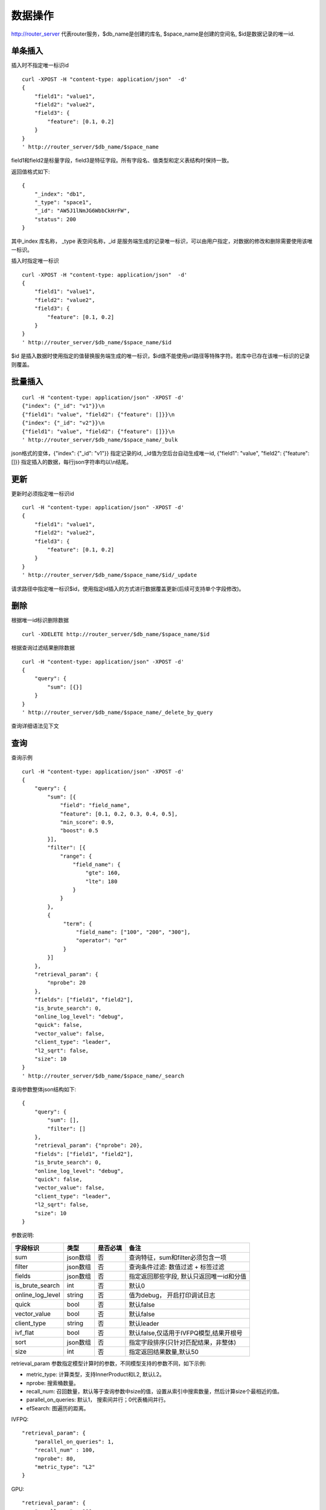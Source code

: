 数据操作
=================

http://router_server 代表router服务，$db_name是创建的库名, $space_name是创建的空间名, $id是数据记录的唯一id.

单条插入
--------

插入时不指定唯一标识id
::

  curl -XPOST -H "content-type: application/json"  -d'
  {
      "field1": "value1",
      "field2": "value2",
      "field3": {
          "feature": [0.1, 0.2]
      }
  }
  ' http://router_server/$db_name/$space_name

field1和field2是标量字段，field3是特征字段。所有字段名、值类型和定义表结构时保持一致。

返回值格式如下:
::

  {
      "_index": "db1",
      "_type": "space1",
      "_id": "AW5J1lNmJG6WbbCkHrFW",
      "status": 200
  }

其中_index 库名称， _type 表空间名称，_id 是服务端生成的记录唯一标识，可以由用户指定，对数据的修改和删除需要使用该唯一标识。


插入时指定唯一标识
::

  curl -XPOST -H "content-type: application/json"  -d'
  {
      "field1": "value1",
      "field2": "value2",
      "field3": {
          "feature": [0.1, 0.2]
      }
  } 
  ' http://router_server/$db_name/$space_name/$id

$id 是插入数据时使用指定的值替换服务端生成的唯一标识，$id值不能使用url路径等特殊字符。若库中已存在该唯一标识的记录则覆盖。


批量插入
--------

::

  curl -H "content-type: application/json" -XPOST -d'
  {"index": {"_id": "v1"}}\n
  {"field1": "value", "field2": {"feature": []}}\n
  {"index": {"_id": "v2"}}\n
  {"field1": "value", "field2": {"feature": []}}\n
  ' http://router_server/$db_name/$space_name/_bulk

json格式的变体，{"index": {"_id": "v1"}} 指定记录的id, _id值为空后台自动生成唯一id, {"field1": "value",  "field2": {"feature": []}} 指定插入的数据，每行json字符串均以\\n结尾。

更新
--------
更新时必须指定唯一标识id
::

  curl -H "content-type: application/json" -XPOST -d'
  {
      "field1": "value1",
      "field2": "value2",
      "field3": {
          "feature": [0.1, 0.2]
      }
  }
  ' http://router_server/$db_name/$space_name/$id/_update

请求路径中指定唯一标识$id，使用指定id插入的方式进行数据覆盖更新(后续可支持单个字段修改)。


删除
--------
根据唯一id标识删除数据
::

  curl -XDELETE http://router_server/$db_name/$space_name/$id


根据查询过滤结果删除数据
::

  curl -H "content-type: application/json" -XPOST -d'
  {
      "query": {
          "sum": [{}]
      }
  }   
  ' http://router_server/$db_name/$space_name/_delete_by_query


查询详细语法见下文

查询
--------
查询示例
::

  curl -H "content-type: application/json" -XPOST -d'
  {
      "query": {
          "sum": [{
              "field": "field_name",
              "feature": [0.1, 0.2, 0.3, 0.4, 0.5],
              "min_score": 0.9,
              "boost": 0.5
          }],
          "filter": [{
              "range": {
                  "field_name": {
                      "gte": 160,
                      "lte": 180
                  }
              }
          },
          {
               "term": {
                   "field_name": ["100", "200", "300"],
                   "operator": "or"
               }
          }]
      },
      "retrieval_param": {
          "nprobe": 20
      },
      "fields": ["field1", "field2"],
      "is_brute_search": 0,
      "online_log_level": "debug",
      "quick": false,
      "vector_value": false,
      "client_type": "leader",
      "l2_sqrt": false,
      "size": 10
  }  
  ' http://router_server/$db_name/$space_name/_search


查询参数整体json结构如下:
::

  {
      "query": {
          "sum": [],
          "filter": []
      },
      "retrieval_param": {"nprobe": 20},
      "fields": ["field1", "field2"],
      "is_brute_search": 0,
      "online_log_level": "debug",
      "quick": false,
      "vector_value": false,
      "client_type": "leader",
      "l2_sqrt": false,
      "size": 10
  }


参数说明:

+-------------------+---------------+----------+-----------------------------------------+
|字段标识           |类型           |是否必填  |备注                                     | 
+===================+===============+==========+=========================================+
|sum                |json数组       |否        |查询特征，sum和filter必须包含一项        |
+-------------------+---------------+----------+-----------------------------------------+
|filter             |json数组       |否        |查询条件过滤: 数值过滤 + 标签过滤        |
+-------------------+---------------+----------+-----------------------------------------+
|fields             |json数组       |否        |指定返回那些字段, 默认只返回唯一id和分值 |
+-------------------+---------------+----------+-----------------------------------------+
|is_brute_search    |int            |否        |默认0                                    |
+-------------------+---------------+----------+-----------------------------------------+
|online_log_level   |string         |否        |值为debug， 开启打印调试日志             |
+-------------------+---------------+----------+-----------------------------------------+
|quick              |bool           |否        |默认false                                |
+-------------------+---------------+----------+-----------------------------------------+
|vector_value       |bool           |否        |默认false                                |
+-------------------+---------------+----------+-----------------------------------------+
|client_type        |string         |否        |默认leader                               |
+-------------------+---------------+----------+-----------------------------------------+
|ivf_flat           |bool           |否        |默认false,仅适用于IVFPQ模型,结果开根号   |
+-------------------+---------------+----------+-----------------------------------------+
|sort               |json数组       |否        |指定字段排序(只针对匹配结果，非整体)     |
+-------------------+---------------+----------+-----------------------------------------+
|size               |int            |否        |指定返回结果数量,默认50                  |
+-------------------+---------------+----------+-----------------------------------------+

retrieval_param 参数指定模型计算时的参数，不同模型支持的参数不同，如下示例:

- metric_type: 计算类型，支持InnerProduct和L2, 默认L2。

- nprobe: 搜索桶数量。

- recall_num: 召回数量，默认等于查询参数中size的值，设置从索引中搜索数量，然后计算size个最相近的值。

- parallel_on_queries: 默认1， 搜索间并行；0代表桶间并行。

- efSearch: 图遍历的距离。

IVFPQ:
::
  
  "retrieval_param": {
      "parallel_on_queries": 1,
      "recall_num" : 100,
      "nprobe": 80,
      "metric_type": "L2" 
  }

GPU:
::
  "retrieval_param": {
      "recall_num" : 100,
      "nprobe": 80,
      "metric_type": "L2"
  }

HNSW:
::
  "retrieval_param": {
      "efSearch": 64,
      "metric_type": "L2"
  }

IVFFLAT:
::

  "retrieval_param": {
      "parallel_on_queries": 1,
      "nprobe": 80,
      "metric_type": "L2"
  }

FLAT:
::

  "retrieval_param": {
      "metric_type": "L2"
  }

- sum json结构说明:
::

  "sum": [{
            "field": "field_name",
            "feature": [0.1, 0.2, 0.3, 0.4, 0.5],
            "min_score": 0.9,
            "boost": 0.5
         }]


(1) sum 支持多个(对应定义表结构时包含多个特征字段)。

(2) field 指定创建表时特征字段的名称。

(3) feature 传递特征，维数和定义表结构时维数必须相同。

(4) min_score 指定返回结果中分值必须大于等于0.9，两个向量计算结果相似度在0-1之间，min_score可以指定返回结果分值最小值，max_score可以指定最大值。如设置： “min_score”: 0.8，“max_score”: 0.95  代表过滤0.8<= 分值<= 0.95 的结果。同时另外一种分值过滤的方式是使用: "symbol":">="，"value":0.9 这种组合方式，symbol支持的值类型包含: > 、 >= 、 <、 <=  4种，value及min_score、max_score值在0到1之间。

(5) boost指定相似度的权重，比如两个向量相似度分值是0.7，boost设置成0.5之后,返回的结果中会将分值0.7乘以0.5即0.35。

- filter json结构说明:
::

  "filter": [
               {
                   "range": {
                       "field_name": {
                            "gte": 160,
                            "lte": 180
                       }
                   }
               },
               {
                   "term": {
                       "field1": ["100", "200", "300"],
                       "operator": "or"
                   }
	       },
	       {
                   "term": {
                       "field2": ["a", "b", "c"],
                       "operator": "and"
                   }
	       },
	       {
                   "term": {
                       "field3": ["A1", "B2"],
                       "operator": "not"
                   } 
               }
            ]

(1) filter 条件支持多个，多个条件之间是交的关系。

(2) range 指定使用数值字段integer、long、float、double 过滤， filed_name是数值字段名称， gte、lte指定范围， lte 小于等于， gte大于等于，若使用等值过滤，lte和gte设置相同的值。上述示例表示查询field_name字段大于等于160小于等于180区间的值。

(3) term 使用标签过滤（string字段）， field1是定义的标签字段名，允许使用多个值过滤，可以求并“operator”: “or” , 求交: “operator”: “and”，不包含: "operator": "not"。

- is_brute_search  0使用索引搜索（建完索引前查询结果为空）， 1使用暴力搜索，默认值0。

- online_log_level 设置成”debug” 可以指定在服务端打印更加详细的日志，开发测试阶段方便排查问题。

- quick 搜索结果默认将PQ召回向量进行计算和精排，为了加快服务端处理速度设置成true可以指定只召回，不做计算和精排。

- vector_value 为了减小网络开销，搜索结果中默认不包含特征数据只包含标量信息字段，设置成true指定返回结果中包含原始特征数据。

- client_type leader，random，no_leader，默认leader仅从主数据节点查询，random: 从ps主从节点随机选择，no_leader:只查询从节点。

- size 指定最多返回的结果数量。若请求url中设置了size值http://router_server/$db_name/$space_name/_search?size=20优先使用url中指定的size值。


id查询
--------
::

  curl -XGET http://router_server/$db_name/$space_name/$id
  
批量id查询
--------
::
  
  curl -H "content-type: application/json" -XPOST -d'
  {
      "query": {
	        "ids": ["id1", "id2"],
	        "fields": ["field1"]
      }
  }
  ' http://router_server/$db_name/$space_name/_query_byids


ids指定多个id， fields 指定返回每条记录中那些字段


批量特征查询1
--------
::
 
  curl -H "content-type: application/json" -XPOST -d'
  [{
     "query": {
         "sum": [{
             "field": "vector_field_name",
             "feature": [0.1, 0.2]
         }]
     }
  },
  {
     "query": {
         "sum": [{
             "field": "vector_field_name",
             "feature": [0.1, 0.2]
         }]
      }
  }]
  ' http://router_server/$db_name/$space_name/_bulk_search
 
把多个单条查询的参数拼接成数组作为请求参数，返回结果和请求顺序保持一致。


批量特征查询2
--------
::

  curl -H "content-type: application/json" -XPOST -d'
  {
      "query": {
          "sum": [{
              "field": "vector_field_name",
              "feature": [0.1, 0.2]
          }]
      }
  }
  ' http://router_server/$db_name/$space_name/_msearch

适用于多个查询使用相同过滤条件的情况，将多个查询的特征拼接成一个特征数组（比如定义128维的特征，批量查询10条，则将10个128维特征按顺序拼接成1280维特征数组赋值给feature字段），后台接收到请求后按表结构定义的特征字段维度进行拆分，按顺序返回匹配结果。


根据id特征查询
--------
::

  curl -H "content-type: application/json" -XPOST -d'
  {
      "query": {
          "sum":[{"field": "field_name", "feature": []}],
          "ids": ["id1", "id2"]
       },
       "size": 10
  }
  ' http://router_server/$db_name/$space_name/_query_byids_feature
   
sum条件中field_name指定特征字段名称，feature设为空， ids传入唯一记录id，后台处理首先根据唯一id查询出该记录的特征，然后再用特征进行相似查询，返回匹配结果。


多向量查询
--------
表空间定义时支持多个特征字段，因此查询时可以支持相应数据的特征进行查询。以每条记录两个向量为例：定义表结构字段
::

  {
      "field1": {
          "type": "vector",
          "dimension": 128
      },
      "field2": {
          "type": "vector",
          "dimension": 256
      } 
  }


field1、field2均为向量字段，查询时搜索条件可以指定两个向量：
::

  {
      "query": {
          "sum": [{
              "field": "filed1",
              "feature": [0.1, 0.2, 0.3, 0.4, 0.5],
              "min_score": 0.9
          },
          {
              "field": "filed2",
              "feature": [0.8, 0.9],
              "min_score": 0.8
          }]
      }
  }


field1和field2过滤的结果求交集，其他参数及请求地址和普通查询一致。 

